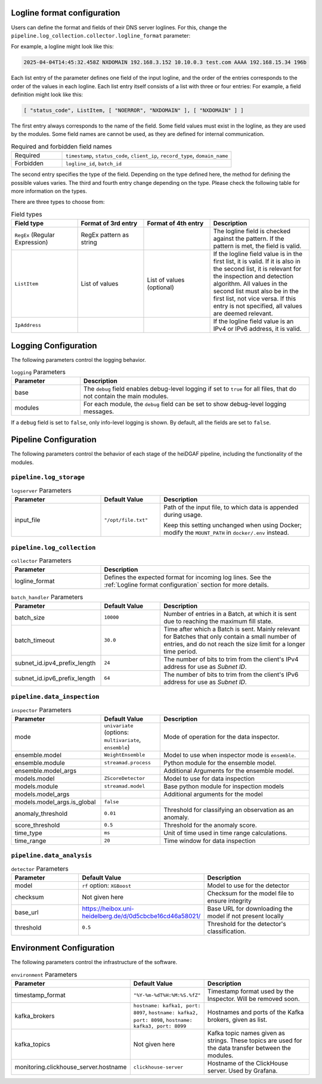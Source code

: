 Logline format configuration
............................

Users can define the format and fields of their DNS server loglines. For this, change the
``pipeline.log_collection.collector.logline_format`` parameter:

For example, a logline might look like this:

.. code-block:: console

   2025-04-04T14:45:32.458Z NXDOMAIN 192.168.3.152 10.10.0.3 test.com AAAA 192.168.15.34 196b

Each list entry of the parameter defines one field of the input logline, and the order of the entries corresponds to the
order of the values in each logline. Each list entry itself consists of a list with
three or four entries: For example, a field definition might look like this:

.. code-block:: console

   [ "status_code", ListItem, [ "NOERROR", "NXDOMAIN" ], [ "NXDOMAIN" ] ]

The first entry always corresponds to the name of the field. Some field values must exist in the logline, as they are
used by the modules. Some field names are cannot be used, as they are defined for internal communication.

.. list-table:: Required and forbidden field names
   :header-rows: 0
   :widths: 15 50

   * - Required
     - ``timestamp``, ``status_code``, ``client_ip``, ``record_type``, ``domain_name``
   * - Forbidden
     - ``logline_id``, ``batch_id``

The second entry specifies the type of the field. Depending on the type defined here, the method for defining the
possible values varies. The third and fourth entry change depending on the type.
Please check the following table for more information on the types.

There are three types to choose from:

.. list-table:: Field types
   :header-rows: 1
   :widths: 20 20 20 30

   * - Field type
     - Format of 3rd entry
     - Format of 4th entry
     - Description
   * - ``RegEx`` (Regular Expression)
     - RegEx pattern as string
     -
     - The logline field is checked against the pattern. If the pattern is met, the field is valid.
   * - ``ListItem``
     - List of values
     - List of values (optional)
     - If the logline field value is in the first list, it is valid. If it is also in the second list, it is relevant
       for the inspection and detection algorithm. All values in the second list must also be in the first list, not
       vice versa. If this entry is not specified, all values are deemed relevant.
   * - ``IpAddress``
     -
     -
     - If the logline field value is an IPv4 or IPv6 address, it is valid.


Logging Configuration
.....................

The following parameters control the logging behavior.

.. list-table:: ``logging`` Parameters
   :header-rows: 1
   :widths: 15 50

   * - Parameter
     - Description
   * - base
     - The ``debug`` field enables debug-level logging if set to ``true`` for all files, that do not contain the main modules.
   * - modules
     - For each module, the ``debug`` field can be set to show debug-level logging messages.

If a ``debug`` field is set to ``false``, only info-level logging is shown. By default, all the fields are set to ``false``.


Pipeline Configuration
......................

The following parameters control the behavior of each stage of the heiDGAF pipeline, including the
functionality of the modules.

``pipeline.log_storage``
^^^^^^^^^^^^^^^^^^^^^^^^

.. list-table:: ``logserver`` Parameters
   :header-rows: 1
   :widths: 30 20 50

   * - Parameter
     - Default Value
     - Description
   * - input_file
     - ``"/opt/file.txt"``
     - Path of the input file, to which data is appended during usage.

       Keep this setting unchanged when using Docker; modify the ``MOUNT_PATH`` in ``docker/.env`` instead.

``pipeline.log_collection``
^^^^^^^^^^^^^^^^^^^^^^^^^^^

.. list-table:: ``collector`` Parameters
   :header-rows: 1
   :widths: 30 70

   * - Parameter
     - Description
   * - logline_format
     - Defines the expected format for incoming log lines. See the :ref:`Logline format configuration` section for more
       details.

.. list-table:: ``batch_handler`` Parameters
   :header-rows: 1
   :widths: 30 20 50

   * - Parameter
     - Default Value
     - Description
   * - batch_size
     - ``10000``
     - Number of entries in a Batch, at which it is sent due to reaching the maximum fill state.
   * - batch_timeout
     - ``30.0``
     - Time after which a Batch is sent. Mainly relevant for Batches that only contain a small number of entries, and
       do not reach the size limit for a longer time period.
   * - subnet_id.ipv4_prefix_length
     - ``24``
     - The number of bits to trim from the client's IPv4 address for use as `Subnet ID`.
   * - subnet_id.ipv6_prefix_length
     - ``64``
     - The number of bits to trim from the client's IPv6 address for use as `Subnet ID`.

``pipeline.data_inspection``
^^^^^^^^^^^^^^^^^^^^^^^^^^^^

.. list-table:: ``inspector`` Parameters
   :header-rows: 1
   :widths: 30 20 50

   * - Parameter
     - Default Value
     - Description
   * - mode
     - ``univariate`` (options: ``multivariate``, ``ensemble``)
     - Mode of operation for the data inspector.
   * - ensemble.model
     - ``WeightEnsemble``
     -  Model to use when inspector mode is ``ensemble``.
   * - ensemble.module
     - ``streamad.process``
     - Python module for the ensemble model.
   * - ensemble.model_args
     -
     - Additional Arguments for the ensemble model.
   * - models.model
     - ``ZScoreDetector``
     - Model to use for data inspection
   * - models.module
     - ``streamad.model``
     - Base python module for inspection models
   * - models.model_args
     -
     - Additional arguments for the model
   * - models.model_args.is_global
     - ``false``
     -
   * - anomaly_threshold
     - ``0.01``
     - Threshold for classifying an observation as an anomaly.
   * - score_threshold
     - ``0.5``
     - Threshold for the anomaly score.
   * - time_type
     - ``ms``
     - Unit of time used in time range calculations.
   * - time_range
     - ``20``
     - Time window for data inspection

``pipeline.data_analysis``
^^^^^^^^^^^^^^^^^^^^^^^^^^

.. list-table:: ``detector`` Parameters
   :header-rows: 1
   :widths: 30 20 50

   * - Parameter
     - Default Value
     - Description
   * - model
     - ``rf`` option: ``XGBoost``
     - Model to use for the detector
   * - checksum
     - Not given here
     - Checksum for the model file to ensure integrity
   * - base_url
     - https://heibox.uni-heidelberg.de/d/0d5cbcbe16cd46a58021/
     - Base URL for downloading the model if not present locally
   * - threshold
     - ``0.5``
     - Threshold for the detector's classification.

Environment Configuration
.........................

The following parameters control the infrastructure of the software.

.. list-table:: ``environment`` Parameters
   :header-rows: 1
   :widths: 15 15 50

   * - Parameter
     - Default Value
     - Description
   * - timestamp_format
     - ``"%Y-%m-%dT%H:%M:%S.%fZ"``
     - Timestamp format used by the Inspector. Will be removed soon.
   * - kafka_brokers
     - ``hostname: kafka1, port: 8097``, ``hostname: kafka2, port: 8098``, ``hostname: kafka3, port: 8099``
     - Hostnames and ports of the Kafka brokers, given as list.
   * - kafka_topics
     - Not given here
     - Kafka topic names given as strings. These topics are used for the data transfer between the modules.
   * - monitoring.clickhouse_server.hostname
     - ``clickhouse-server``
     - Hostname of the ClickHouse server. Used by Grafana.
